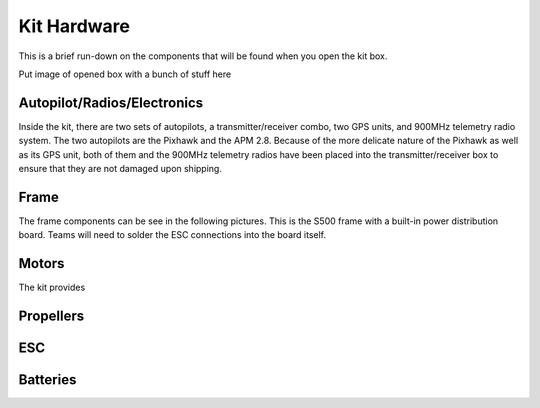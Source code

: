 Kit Hardware
=========================================

This is a brief run-down on the components that will be found when you open the kit box.

Put image of opened box with a bunch of stuff here

Autopilot/Radios/Electronics
****************

Inside the kit, there are two sets of autopilots, a transmitter/receiver combo, two GPS units, and 900MHz telemetry radio system. The two autopilots are the Pixhawk and the APM 2.8. Because of the more delicate nature of the Pixhawk as well as its GPS unit, both of them and the 900MHz telemetry radios have been placed into the transmitter/receiver box to ensure that they are not damaged upon shipping.

.. image:: Pictures/radio-pixhawk.HEIC
   :width: 200px
   :height: 100px
   :scale: 50 %
   :alt: alternate text
   :align: center

Frame
********
The frame components can be see in the following pictures. This is the S500 frame with a built-in power distribution board. Teams will need to solder the ESC connections into the board itself.

Motors
*********
The kit provides 

Propellers
***********

ESC
********

Batteries
********



